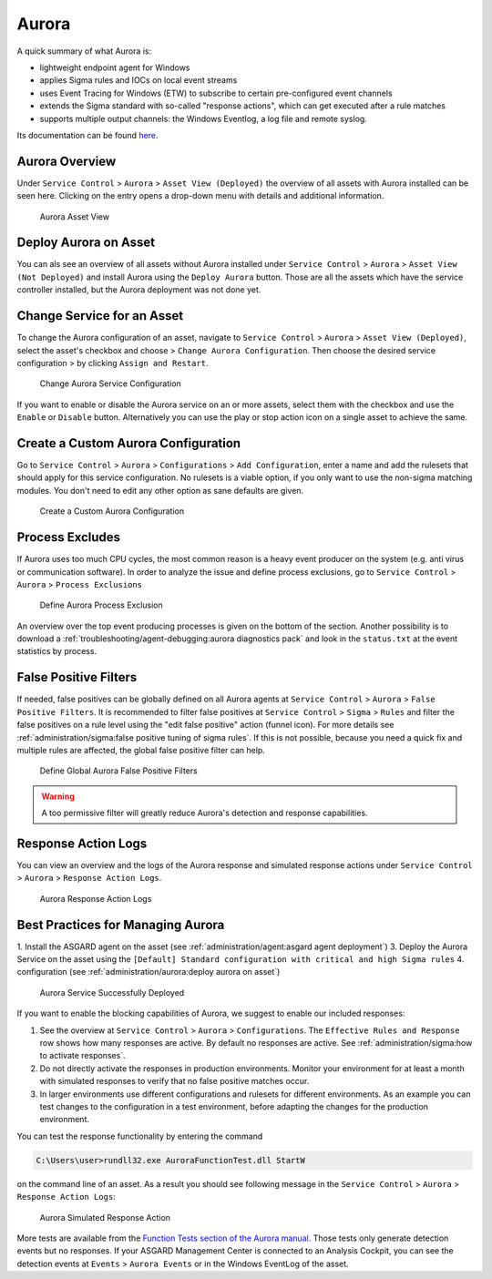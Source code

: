 .. index:: Aurora

Aurora
======

A quick summary of what Aurora is:

- lightweight endpoint agent for Windows
- applies Sigma rules and IOCs on local event streams
- uses Event Tracing for Windows (ETW) to subscribe to certain pre-configured event channels
- extends the Sigma standard with so-called "response actions", which can get executed after a rule matches
- supports multiple output channels: the Windows Eventlog, a log file and remote syslog.

Its documentation can be found `here <https://aurora-agent-manual.nextron-systems.com>`_.

Aurora Overview
~~~~~~~~~~~~~~~
Under ``Service Control`` > ``Aurora`` > ``Asset View (Deployed)`` the overview
of all assets with Aurora installed can be seen here. Clicking on the entry opens a
drop-down menu with details and additional information.

.. figure:: ../images/mc_aurora-view-deployed.png
   :alt: Aurora Asset View

   Aurora Asset View

Deploy Aurora on Asset
~~~~~~~~~~~~~~~~~~~~~~

You can als see an overview of all assets without Aurora installed under
``Service Control`` > ``Aurora`` > ``Asset View (Not Deployed)`` and install
Aurora using the ``Deploy Aurora`` button. Those are all the assets which
have the service controller installed, but the Aurora deployment was not done
yet.

Change Service for an Asset
~~~~~~~~~~~~~~~~~~~~~~~~~~~

To change the Aurora configuration of an asset, navigate to ``Service Control``
> ``Aurora`` > ``Asset View (Deployed)``, select the asset's checkbox and choose
> ``Change Aurora Configuration``. Then choose the desired service configuration
> by clicking ``Assign and Restart``.

.. figure:: ../images/mc_aurora-assign-config.png
   :alt: Change Aurora Service Configuration

   Change Aurora Service Configuration

If you want to enable or disable the Aurora service on an or more assets,
select them with the checkbox and use the ``Enable`` or ``Disable`` button.
Alternatively you can use the play or stop action icon on a single asset to
achieve the same.

Create a Custom Aurora Configuration
~~~~~~~~~~~~~~~~~~~~~~~~~~~~~~~~~~~~

Go to ``Service Control`` > ``Aurora`` > ``Configurations`` > ``Add Configuration``,
enter a name and add the rulesets that should apply for this service configuration.
No rulesets is a viable option, if you only want to use the non-sigma matching modules.
You don't need to edit any other option as sane defaults are given.

.. figure:: ../images/mc_add-custom-aurora-config.png
   :alt: Create a Custom Aurora Configuration

   Create a Custom Aurora Configuration

Process Excludes
~~~~~~~~~~~~~~~~~~

If Aurora uses too much CPU cycles, the most common reason is a heavy event
producer on the system (e.g. anti virus or communication software). In order
to analyze the issue and define process exclusions, go to ``Service Control`` >
``Aurora`` > ``Process Exclusions``

.. figure:: ../images/mc_aurora-process-exclusions.png
   :alt: Define Aurora Process Exclusion

   Define Aurora Process Exclusion

An overview over the top event producing processes is given on the bottom
of the section. Another possibility is to download a
:ref:`troubleshooting/agent-debugging:aurora diagnostics pack`
and look in the ``status.txt`` at the event statistics by process.

False Positive Filters
~~~~~~~~~~~~~~~~~~~~~~
If needed, false positives can be globally defined on all Aurora agents
at ``Service Control`` > ``Aurora`` > ``False Positive Filters``. It is
recommended to filter false positives at ``Service Control`` > ``Sigma`` >
``Rules`` and filter the false positives on a rule level using the "edit false
positive" action (funnel icon). For more details see
:ref:`administration/sigma:false positive tuning of sigma rules`. If this is
not possible, because you need a quick fix and multiple rules are affected,
the global false positive filter can help.

.. figure:: ../images/mc_aurora_fps.png
   :alt: Define Global Aurora False Positive Filters

   Define Global Aurora False Positive Filters

.. warning::
   A too permissive filter will greatly reduce Aurora's detection
   and response capabilities.

Response Action Logs
~~~~~~~~~~~~~~~~~~~~
You can view an overview and the logs of the Aurora response and simulated
response actions under ``Service Control`` > ``Aurora`` > ``Response Action Logs``.

.. figure:: ../images/mc_aurora-response-action-logs.png
   :alt: Aurora Response Action Logs

   Aurora Response Action Logs

Best Practices for Managing Aurora
~~~~~~~~~~~~~~~~~~~~~~~~~~~~~~~~~~

1. Install the ASGARD agent on the asset (see :ref:`administration/agent:asgard agent deployment`)
3. Deploy the Aurora Service on the asset using the ``[Default] Standard configuration with critical and high Sigma rules``
4. configuration (see :ref:`administration/aurora:deploy aurora on asset`)

.. figure:: ../images/mc_aurora-best-practices.png
   :alt: Aurora Service Successfully Deployed

   Aurora Service Successfully Deployed

If you want to enable the blocking capabilities of Aurora, we suggest
to enable our included responses:

1. See the overview at ``Service Control`` > ``Aurora`` > ``Configurations``.
   The ``Effective Rules and Response`` row shows how many responses are active.
   By default no responses are active. See :ref:`administration/sigma:how to activate responses`.
2. Do not directly activate the responses in production environments. Monitor
   your environment for at least a month with simulated responses to verify
   that no false positive matches occur.
3. In larger environments use different configurations and rulesets for different
   environments. As an example you can test changes to the configuration in a
   test environment, before adapting the changes for the production environment.

You can test the response functionality by entering the command

.. code-block:: doscon

   C:\Users\user>rundll32.exe AuroraFunctionTest.dll StartW

on the command line of an asset. As a result you should see following
message in the ``Service Control`` > ``Aurora`` > ``Response Action Logs``:

.. figure:: ../images/mc_aurora-example-response.png
   :alt: Aurora Service Successfully Deployed

   Aurora Simulated Response Action 

More tests are available from the
`Function Tests section of the Aurora manual <https://aurora-agent-manual.nextron-systems.com/latest/usage/function-tests.html>`_.
Those tests only generate detection events but no responses. If your ASGARD Management
Center is connected to an Analysis Cockpit, you can see the detection events at ``Events`` >
``Aurora Events`` or in the Windows EventLog of the asset.